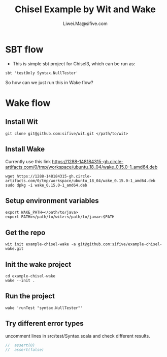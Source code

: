 # -*- coding: utf-8 -*-
#+TITLE:   Chisel Example by Wit and Wake
#+AUTHOR:  Liwei.Ma@sifive.com

#+STARTUP: hidestars
#+STARTUP: indent


* SBT flow

+ This is simple sbt project for Chisel3, which can be run as:
#+BEGIN_SRC shell
sbt 'testOnly Syntax.NullTester'
#+END_SRC

So how can we just run this in Wake flow?

* Wake flow
** Install Wit
#+BEGIN_SRC shell
git clone git@github.com:sifive/wit.git </path/to/wit>
#+END_SRC

** Install Wake
Currently use this link https://1288-148184315-gh.circle-artifacts.com/0/tmp/workspace/ubuntu_18_04/wake_0.15.0-1_amd64.deb
#+BEGIN_SRC shell
wget https://1288-148184315-gh.circle-artifacts.com/0/tmp/workspace/ubuntu_18_04/wake_0.15.0-1_amd64.deb
sudo dpkg -i wake_0.15.0-1_amd64.deb
#+END_SRC

** Setup environment variables
#+BEGIN_SRC shell
export WAKE_PATH=</path/to/java>
export PATH=</path/to/wit>:</path/to/java>:$PATH
#+END_SRC


** Get the repo
#+BEGIN_SRC shell
wit init example-chisel-wake -a git@github.com:sifive/example-chisel-wake.git
#+END_SRC

** Init the wake project
#+BEGIN_SRC shell
cd example-chisel-wake
wake --init .
#+END_SRC

** Run the project
#+BEGIN_SRC shell
wake 'runTest "syntax.NullTester"'
#+END_SRC

** Try different error types
uncomment lines in src/test/Syntax.scala and check different results.
#+BEGIN_SRC scala
//  assert(0)
//  assert(false)
#+END_SRC
